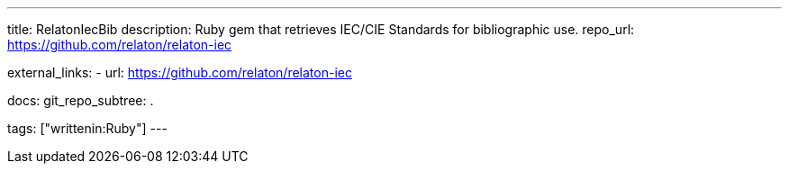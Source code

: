 ---
title: RelatonIecBib
description: Ruby gem that retrieves IEC/CIE Standards for bibliographic use.
repo_url: https://github.com/relaton/relaton-iec

external_links:
  - url: https://github.com/relaton/relaton-iec

docs:
  git_repo_subtree: .

tags: ["writtenin:Ruby"]
---
